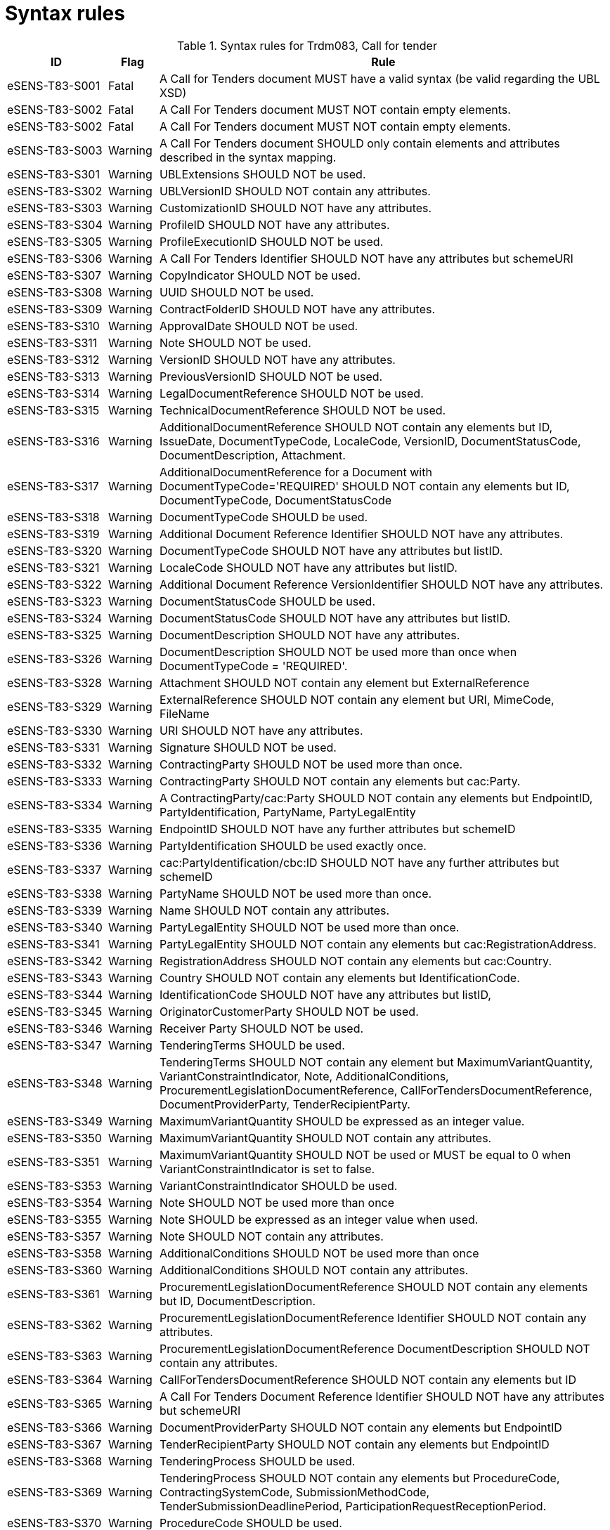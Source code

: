 
= Syntax rules

[cols="2,1,9", options="header"]
.Syntax rules for Trdm083, Call for tender
|===
| ID | Flag | Rule
| eSENS-T83-S001 | Fatal | A Call for Tenders document MUST have a valid syntax (be valid regarding the UBL XSD)
| eSENS-T83-S002 | Fatal | A Call For Tenders document MUST NOT contain empty elements.
| eSENS-T83-S002 | Fatal | A Call For Tenders document MUST NOT contain empty elements.
| eSENS-T83-S003 | Warning | A Call For Tenders document SHOULD only contain elements and attributes described in the syntax mapping.
| eSENS-T83-S301 | Warning	| UBLExtensions SHOULD NOT be used.
| eSENS-T83-S302 | Warning | UBLVersionID SHOULD NOT contain any attributes.
| eSENS-T83-S303 | Warning | CustomizationID SHOULD NOT have any attributes.
| eSENS-T83-S304 | Warning | ProfileID SHOULD NOT have any attributes.
| eSENS-T83-S305 | Warning | ProfileExecutionID SHOULD NOT be used.
| eSENS-T83-S306 | Warning | A Call For Tenders Identifier SHOULD NOT have any attributes but schemeURI
| eSENS-T83-S307 | Warning | CopyIndicator SHOULD NOT be used.
| eSENS-T83-S308 | Warning | UUID SHOULD NOT be used.
| eSENS-T83-S309 | Warning | ContractFolderID SHOULD NOT have any attributes.
| eSENS-T83-S310 | Warning | ApprovalDate SHOULD NOT be used.
| eSENS-T83-S311 | Warning | Note SHOULD NOT be used.
| eSENS-T83-S312 | Warning | VersionID SHOULD NOT have any attributes.
| eSENS-T83-S313 | Warning | PreviousVersionID SHOULD NOT be used.
| eSENS-T83-S314 | Warning | LegalDocumentReference SHOULD NOT be used.
| eSENS-T83-S315 | Warning | TechnicalDocumentReference SHOULD NOT be used.
| eSENS-T83-S316 | Warning | AdditionalDocumentReference SHOULD NOT contain any elements but ID, IssueDate, DocumentTypeCode, LocaleCode, VersionID, DocumentStatusCode, DocumentDescription, Attachment.
| eSENS-T83-S317 | Warning | AdditionalDocumentReference for a Document with DocumentTypeCode='REQUIRED' SHOULD NOT contain any elements but ID, DocumentTypeCode, DocumentStatusCode
| eSENS-T83-S318 | Warning | DocumentTypeCode SHOULD be used.
| eSENS-T83-S319 | Warning | Additional Document Reference Identifier SHOULD NOT have any attributes.
| eSENS-T83-S320 | Warning | DocumentTypeCode SHOULD NOT have any attributes but listID.
| eSENS-T83-S321 | Warning | LocaleCode SHOULD NOT have any attributes but listID.
| eSENS-T83-S322 | Warning | Additional Document Reference VersionIdentifier SHOULD NOT have any attributes.
| eSENS-T83-S323 | Warning | DocumentStatusCode SHOULD be used.
| eSENS-T83-S324 | Warning | DocumentStatusCode SHOULD NOT have any attributes but listID.
| eSENS-T83-S325 | Warning | DocumentDescription SHOULD NOT have any attributes.
| eSENS-T83-S326 | Warning | DocumentDescription SHOULD NOT be used more than once when DocumentTypeCode = 'REQUIRED'.
| eSENS-T83-S328 | Warning | Attachment SHOULD NOT contain any element but ExternalReference
| eSENS-T83-S329 | Warning | ExternalReference SHOULD NOT contain any element but URI, MimeCode, FileName
| eSENS-T83-S330 | Warning | URI SHOULD NOT have any attributes.
| eSENS-T83-S331 | Warning | Signature SHOULD NOT be used.
| eSENS-T83-S332 | Warning | ContractingParty SHOULD NOT be used more than once.
| eSENS-T83-S333 | Warning | ContractingParty SHOULD NOT contain any elements but cac:Party.
| eSENS-T83-S334 | Warning | A ContractingParty/cac:Party SHOULD NOT contain any elements but EndpointID, PartyIdentification, PartyName, PartyLegalEntity
| eSENS-T83-S335 | Warning | EndpointID SHOULD NOT have any further attributes but schemeID
| eSENS-T83-S336 | Warning | PartyIdentification SHOULD be used exactly once.
| eSENS-T83-S337 | Warning | cac:PartyIdentification/cbc:ID SHOULD NOT have any further attributes but schemeID
| eSENS-T83-S338 | Warning | PartyName SHOULD NOT be used more than once.
| eSENS-T83-S339 | Warning | Name SHOULD NOT contain any attributes.
| eSENS-T83-S340 | Warning | PartyLegalEntity SHOULD NOT be used more than once.
| eSENS-T83-S341 | Warning | PartyLegalEntity SHOULD NOT contain any elements but cac:RegistrationAddress.
| eSENS-T83-S342 | Warning | RegistrationAddress SHOULD NOT contain any elements but cac:Country.
| eSENS-T83-S343 | Warning | Country SHOULD NOT contain any elements but IdentificationCode.
| eSENS-T83-S344 | Warning | IdentificationCode SHOULD NOT have any attributes but listID,
| eSENS-T83-S345 | Warning | OriginatorCustomerParty SHOULD NOT be used.
| eSENS-T83-S346 | Warning | Receiver Party SHOULD NOT be used.
| eSENS-T83-S347 | Warning | TenderingTerms SHOULD be used.
| eSENS-T83-S348 | Warning | TenderingTerms SHOULD NOT contain any element but MaximumVariantQuantity, VariantConstraintIndicator, Note, AdditionalConditions, ProcurementLegislationDocumentReference, CallForTendersDocumentReference, DocumentProviderParty, TenderRecipientParty.
| eSENS-T83-S349 | Warning | MaximumVariantQuantity SHOULD be expressed as an integer value.
| eSENS-T83-S350 | Warning | MaximumVariantQuantity SHOULD NOT contain any attributes.
| eSENS-T83-S351 | Warning | MaximumVariantQuantity SHOULD NOT be used or MUST be equal to 0 when VariantConstraintIndicator is set to false.
| eSENS-T83-S353 | Warning | VariantConstraintIndicator SHOULD be used.
| eSENS-T83-S354 | Warning | Note SHOULD NOT be used more than once
| eSENS-T83-S355 | Warning | Note SHOULD be expressed as an integer value when used.
| eSENS-T83-S357 | Warning | Note SHOULD NOT contain any attributes.
| eSENS-T83-S358 | Warning | AdditionalConditions SHOULD NOT be used more than once
| eSENS-T83-S360 | Warning | AdditionalConditions SHOULD NOT contain any attributes.
| eSENS-T83-S361 | Warning | ProcurementLegislationDocumentReference SHOULD NOT contain any elements but ID, DocumentDescription.
| eSENS-T83-S362 | Warning | ProcurementLegislationDocumentReference Identifier SHOULD NOT contain any attributes.
| eSENS-T83-S363 | Warning | ProcurementLegislationDocumentReference DocumentDescription SHOULD NOT contain any attributes.
| eSENS-T83-S364 | Warning | CallForTendersDocumentReference SHOULD NOT contain any elements but ID
| eSENS-T83-S365 | Warning | A Call For Tenders Document Reference Identifier SHOULD NOT have any attributes but schemeURI
| eSENS-T83-S366 | Warning | DocumentProviderParty SHOULD NOT contain any elements but EndpointID
| eSENS-T83-S367 | Warning | TenderRecipientParty SHOULD NOT contain any elements but EndpointID
| eSENS-T83-S368 | Warning | TenderingProcess SHOULD be used.
| eSENS-T83-S369 | Warning | TenderingProcess SHOULD NOT contain any elements but ProcedureCode, ContractingSystemCode, SubmissionMethodCode, TenderSubmissionDeadlinePeriod, ParticipationRequestReceptionPeriod.
| eSENS-T83-S370 | Warning | ProcedureCode SHOULD be used.
| eSENS-T83-S371 | Warning | ProcedureCode SHOULD NOT have any attributes but listID.
| eSENS-T83-S372 | Warning | SubmissionMethodCode SHOULD NOT have any attributes but listID.
| eSENS-T83-S373 | Warning | TenderSubmissionDeadlinePeriod SHOULD be used.
| eSENS-T83-S374 | Warning | TenderSubmissionDeadlinePeriod SHOULD NOT contain any elements but EndDate and EndTime.
| eSENS-T83-S375 | Warning | TenderSubmissionDeadlinePeriod EndDate SHOULD be used.
| eSENS-T83-S376 | Warning | ParticipationRequestReceptionPeriod SHOULD NOT contain any elements but EndDate and EndTime.
| eSENS-T83-S378 | Warning | ProcurementProject SHOULD NOT contain any elements but Name, Description, ProcurementTypeCode, MainCommodityClassification, AdditionalCommodityClassification, RealizedLocation.
| eSENS-T83-S379 | Warning | ProcurementProject Name SHOULD be used exactly once.
| eSENS-T83-S380 | Warning | ProcurementProject Description SHOULD be used exactly once.
| eSENS-T83-S381 | Warning | ProcurementProject Description SHOULD NOT contain any attributes.
| eSENS-T83-S382 | Warning | ProcurementTypeCode SHOULD be used.
| eSENS-T83-S383 | Warning | ProcurementTypeCode SHOULD NOT have any attributes but listID.
| eSENS-T83-S384 | Warning | ProcurementProject MainCommodityClassification SHOULD be used exactly once.
| eSENS-T83-S385 | Warning | MainCommodityClassification SHOULD NOT contain any elements but ItemClassificationCode.
| eSENS-T83-S386 | Warning | AdditionalCommodityClassification SHOULD NOT contain any elements but ItemClassificationCode.
| eSENS-T83-S387 | Warning | ItemClassificationCode SHOULD NOT have any attributes but listID.
| eSENS-T83-S388 | Warning | ProcurementProject RealizedLocation SHOULD be used at least once.
| eSENS-T83-S389 | Warning | RealizedLocation SHOULD NOT contain any elements but ID.
| eSENS-T83-S390 | Warning | cac:RealizedLocation/cbc:ID SHOULD NOT have any attributes but schemeID.
| eSENS-T83-S391 | Warning | ProcurementProjectLot SHOULD NOT contain any elements but ID, ProcurementProject.
| eSENS-T83-S392 | Warning | ProcurementProjectLot Identifier SHOULD NOT contain any attributes.
| eSENS-T83-S393 | Warning | ProcurementProjectLot ProcurementProject SHOULD NOT contain any elements but Name.
| eSENS-T83-S394 | Warning | ProcurementProjectLot ProcurementProject Name SHOULD be used exactly once.
| eSENS-T83-S395 | Warning | MimeCode SHOULD NOT have any attributes.
| eSENS-T83-S396 | Warning | FileName SHOULD NOT have any attributes.
| eSENS-T83-S397 | Warning | ContractingSystemCode SHOULD NOT have any attributes but listID.
|===


The schematron file(s) for Trdm083 can be found below:
http://wiki.ds.unipi.gr/download/attachments/31425187/Schematrons%20e-SENS_BIS47x_T83-CfT.rar?version=3&modificationDate=1486483470000&api=v2[Schematrons e-SENS_BIS47x_T83-CfT.rar]
